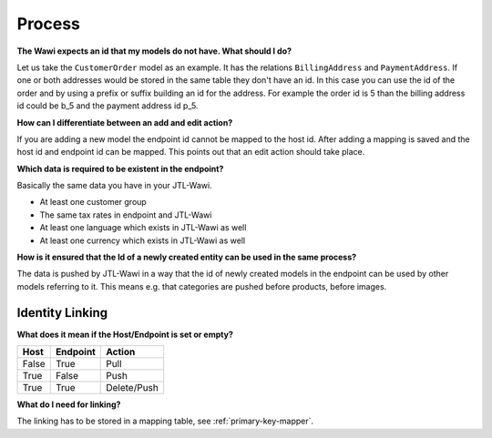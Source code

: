 Process
=======

**The Wawi expects an id that my models do not have. What should I do?**

Let us take the ``CustomerOrder`` model as an example. It has the relations ``BillingAddress`` and ``PaymentAddress``.
If one or both addresses would be stored in the same table they don't have an id.
In this case you can use the id of the order and by using a prefix or suffix building an id for the address.
For example the order id is 5 than the billing address id could be b_5 and the payment address id p_5.

**How can I differentiate between an add and edit action?**

If you are adding a new model the endpoint id cannot be mapped to the host id.
After adding a mapping is saved and the host id and endpoint id can be mapped.
This points out that an edit action should take place.

**Which data is required to be existent in the endpoint?**

Basically the same data you have in your JTL-Wawi.

* At least one customer group
* The same tax rates in endpoint and JTL-Wawi
* At least one language which exists in JTL-Wawi as well
* At least one currency which exists in JTL-Wawi as well

**How is it ensured that the Id of a newly created entity can be used in the same process?**

The data is pushed by JTL-Wawi in a way that the id of newly created models in the endpoint can be used by
other models referring to it. This means e.g. that categories are pushed before products, before images.

Identity Linking
----------------

.. **At which point does the linking happen?**

**What does it mean if the Host/Endpoint is set or empty?**

===== ======== ===========
Host  Endpoint Action
===== ======== ===========
False True     Pull
True  False    Push
True  True     Delete/Push
===== ======== ===========

**What do I need for linking?**

The linking has to be stored in a mapping table, see :ref:`primary-key-mapper`.